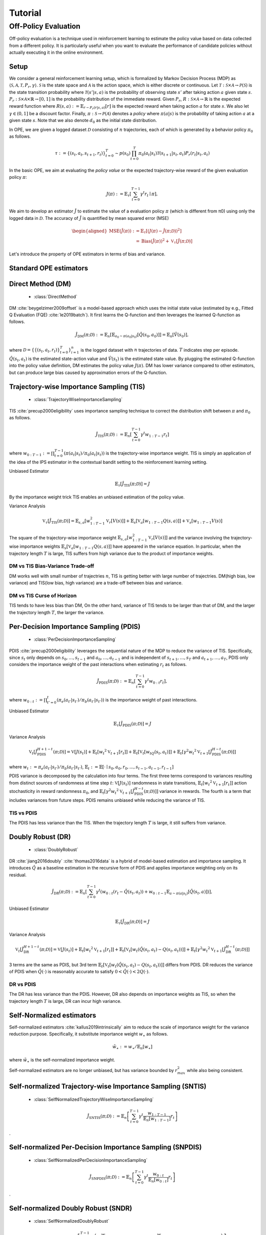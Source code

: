 Tutorial
==========

.. _overview_ope:

Off-Policy Evaluation
~~~~~~~~~~
Off-policy evaluation is a technique used in reinforcement learning to estimate the policy value based on data collected from a different policy. It is particularly useful when you want to evaluate the performance of candidate policies without actually executing it in the online environment.

Setup
----------
We consider a general reinforcement learning setup, which is formalized by Markov Decision Process (MDP) as :math:`\langle \mathcal{S}, \mathcal{A}, \mathcal{T}, P_r, \gamma \rangle`.
:math:`\mathcal{S}` is the state space and :math:`\mathcal{A}` is the action space, which is either discrete or continuous.
Let :math:`\mathcal{T}: \mathcal{S} \times \mathcal{A} \rightarrow \mathcal{P}(\mathcal{S})` is the state transition probability where :math:`\mathcal{T}(s' | s,a)` is the probability of observing state :math:`s'` after taking action :math:`a` given state :math:`s`.
:math:`P_r: \mathcal{S} \times \mathcal{A} \times \mathbb{R} \rightarrow [0,1]` is the probability distribution of the immediate reward.
Given :math:`P_r`, :math:`R: \mathcal{S} \times \mathcal{A} \rightarrow \mathbb{R}` is the expected reward function where :math:`R(s,a) := \mathbb{E}_{r \sim P_r (r | s, a)}[r]` is the expected reward when taking action :math:`a` for state :math:`s`.
We also let :math:`\gamma \in (0,1]` be a discount factor. Finally, :math:`\pi: \mathcal{S} \rightarrow \mathcal{P}(\mathcal{A})` denotes a *policy* where :math:`\pi(a| s)` is the probability of taking action :math:`a` at a given state :math:`s`.
Note that we also denote :math:`d_0` as the initial state distribution.

In OPE, we are given a logged dataset :math:`\mathcal{D}` consisting of :math:`n` trajectories, each of which is generated by a behavior policy :math:`\pi_0` as follows.

.. math::

    \tau := \{ (s_t, a_t, s_{t+1}, r_t) \}_{t=0}^{T} \sim p(s_0) \prod_{t=0}^{T} \pi_0(a_t | s_t) \mathcal{T}(s_{t+1} | s_t, a_t) P_r (r_t | s_t, a_t)

In the basic OPE, we aim at evaluating the *policy value* or the expected trajectory-wise reward of the given evaluation policy :math:`\pi`:

.. math::

    J(\pi) := \mathbb{E}_{\tau} \left [ \sum_{t=0}^{T-1} \gamma^t r_{t} \mid \pi \right ],


We aim to develop an estimator :math:`\hat{J}` to estimate the value of a evaluation policy :math:`\pi` (which is different from π0) using only the logged data in :math:`\mathcal{D}`. The accuracy of :math:`\hat{J}` is quantified by mean squared error (MSE)

.. math::
    
    \begin{aligned}
        \operatorname{MSE}(\hat{J}(\pi)): & =\mathbb{E}_{\tau}\left[(J(\pi)-\hat{J}(\pi ; \mathcal{D}))^2\right] \\
        & =\operatorname{Bias}(\hat{J}(\pi))^2+\mathbb{V}_{\tau}[\hat{J}(\pi ; \mathcal{D})]
    \end{aligned}

Let's introduce the property of OPE estimators in terms of bias and variance.

Standard OPE estimators
----------

.. _implementation_dm:

Direct Method (DM)
----------

    * :class:`DirectMethod`

DM :cite:`beygelzimer2009offset` is a model-based approach which uses the initial state value (estimated by e.g., Fitted Q Evaluation (FQE) :cite:`le2019batch`).
It first learns the Q-function and then leverages the learned Q-function as follows.

.. math::

    \hat{J}_{\mathrm{DM}} (\pi; \mathcal{D}) := \mathbb{E}_n [ \mathbb{E}_{a_0 \sim \pi(a_0 | s_0)} [\hat{Q}(s_0, a_0)] ] = \mathbb{E}_n [\hat{V}(s_0)],

where :math:`\mathcal{D}=\{\{(s_t, a_t, r_t)\}_{t=0}^T\}_{i=1}^n` is the logged dataset with :math:`n` trajectories of data.
:math:`T` indicates step per episode. :math:`\hat{Q}(s_t, a_t)` is the estimated state-action value and :math:`\hat{V}(s_t)` is the estimated state value.
By plugging the estimated Q-function into the policy value definition, DM estimates the policy value :math:`J(\pi)`. DM has lower variance compared to other estimators, but can produce large bias caused by approximation errors of the Q-function.

.. _implementation_tis:

Trajectory-wise Importance Sampling (TIS)
----------

    * :class:`TrajectoryWiseImportanceSampling`

TIS :cite:`precup2000eligibility` uses importance sampling technique to correct the distribution shift between :math:`\pi` and :math:`\pi_0` as follows.

.. math::

    \hat{J}_{\mathrm{TIS}} (\pi; \mathcal{D}) := \mathbb{E}_{n} \left[\sum_{t=0}^{T-1} \gamma^t w_{1:T-1} r_t \right]

where :math:`w_{0:T-1} := \prod_{t=0}^{T-1} (\pi(a_t | s_t) / \pi_0(a_t | s_t))` is the trajectory-wise importance weight. TIS is simply an application of the idea of the IPS estimator in the contextual bandit setting to the reinforcement learning setting. 

Unbiased Estimator

.. math::

    \mathbb{E}_{\tau}[\hat{J}_{\mathrm{TIS}} (\pi; \mathcal{D})] = J

.. dropdown:: proof

    .. math::

        &\mathbb{E}_{\tau}[\hat{J}_{\mathrm{TIS}} (\pi; \mathcal{D})]\\
        &=\mathbb{E}_{\tau \sim p_{\pi_0}} \left[\sum_{t=0}^{T-1} \gamma^t w_{1:T-1} r_t \right] \\
        &= \mathbb{E}_{\tau \sim p_{\pi_0}}\left[\frac{\pi(a_1|s_1)\cdots \pi(a_{T-1}|s_{T-1})}
        {\pi_0(a_1|s_1)\cdots \pi_0(a_{T-1}|s_{T-1})} \sum_{t=0}^{T-1} \gamma^{t}r_t \right]\\
        &= \mathbb{E}_{\tau \sim p_{\pi_0}}\left[\frac{p(s_0)\pi(a_1|s_1)P_r(r_1|s_t, a_t)\mathcal{T}(s_{t+1}|s_t, a_t)\cdots \pi(a_{T-1}|s_{T-1})P_r(r_{T-1}|s_{T-1}, a_{T-1})}
        {p(s_0)\pi_0(a_1|s_1)P_r(r_1|s_t, a_t)\mathcal{T}(s_{t+1}|s_t, a_t)\cdots \pi_0(a_{T-1}|s_{T-1})P_r(r_{T-1}|s_{T-1}, a_{T-1})} \sum_{t=0}^{T-1} \gamma^{t}r_t\right]\\
        &= \mathbb{E}_{\tau \sim p_{\pi_0}}\left[\frac{p_{\pi}(\tau)}{p_{\pi_0}(\tau)}\sum_{t=0}^{T-1} \gamma^{t}r_t\right]\\
        &= \mathbb{E}_{\tau \sim p_{\pi}}\left[\sum_{t=0}^{T-1} \gamma^{t}r_t\right]\\
        &=J
By the importance weight trick TIS enables an unbiased estimation of the policy value. 

Variance Analysis

.. math::

    \mathbb{V}_{\tau}[\hat{J}_{\mathrm{TIS}}(\pi; \mathcal{D})] = \mathbb{E}_{s, a}\left[w_{1:T-1}^2\mathbb{V}_{r}\left[ V(s)\right] \right ]+ \mathbb{E}_{s}\left[\mathbb{V}_{a}\left[ w_{1:T-1} Q(s, a)\right]\right]+\mathbb{V}_{s}\left[ w_{1:T-1} V(s)\right]


.. dropdown:: proof

    .. math::

        &\mathbb{V}_{\tau}[\hat{J}_{\mathrm{TIS}}(\pi; \mathcal{D})]\\
        &=\mathbb{V}_{\tau} \left[\sum_{t=0}^{T-1} \gamma^t w_{1:T-1} r_t \right]\\
        &=\mathbb{E}_{s, a}\left[\mathbb{V}_{r}\left[\sum_{t=0}^{T-1} \gamma^t w_{1:T-1} r_t \right] \right ]+ \mathbb{V}_{s, a}\left[\mathbb{E}_{r}\left[\sum_{t=0}^{T-1} \gamma^t w_{1:T-1} r_t \right]\right]\\
        &= \mathbb{E}_{s, a}\left[w_{1:T-1}^2\mathbb{V}_{r}\left[ V(s)\right] \right ]+ \mathbb{V}_{s, a}\left[ w_{1:T-1} Q(s, a)\right]\\
        &= \mathbb{E}_{s, a}\left[w_{1:T-1}^2\mathbb{V}_{r}\left[ V(s)\right] \right ]+ \mathbb{E}_{s}\left[\mathbb{V}_{a}\left[ w_{1:T-1} Q(s, a)\right]\right]+\mathbb{V}_{s}\left[\mathbb{E}_{a}\left[ w_{1:T-1} Q(s, a)\right]\right]\\
        &= \mathbb{E}_{s, a}\left[w_{1:T-1}^2\mathbb{V}_{r}\left[ V(s)\right] \right ]+ \mathbb{E}_{s}\left[\mathbb{V}_{a}\left[ w_{1:T-1} Q(s, a)\right]\right]+\mathbb{V}_{s}\left[ w_{1:T-1} V(s)\right]\\

The square of the trajectory-wise importance weight  :math:`\mathbb{E}_{s, a}\left[w_{1:T-1}^2\mathbb{V}_{r}\left[ V(s)\right] \right ]` and the variance involving the trajectory-wise importance weights  :math:`\mathbb{E}_{s}\left[\mathbb{V}_{a}\left[ w_{1:T-1} Q(s, a)\right]\right]` have appeared in the variance equation.
In particular, when the trajectory length :math:`T` is large, TIS suffers from high variance due to the product of importance weights.

DM vs TIS Bias-Variance Trade-off 
^^^^^

.. grid:: 1 1 2 3

    .. grid-item-card:: 
        :img-top: ./images/bias_tis.png

        Bias with varying number of trajectories

    .. grid-item-card:: 
        :img-top: ./images/variance_tis.png

        Variance with varying number of trajectories


    .. grid-item-card:: 
        :img-top: ./images/mse_tis.png

        MSE with varying number of trajectories


DM works well with small number of trajectries :math:`n`, TIS is getting better with large number of trajectries. 
DM(high bias, low variance) and TIS(low bias, high variance) are a trade-off between bias and variance.


DM vs TIS Curse of Horizon
^^^^^^
.. grid:: 1 1 2 3

    .. grid-item-card:: 
        :img-top: ./images/bias_step_per_trajectory.png

        Bias with varying number of step_per_trajectory

    .. grid-item-card:: 
        :img-top: ./images/variance_step_per_trajectory.png

        Variance with varying number of step_per_trajectory

    .. grid-item-card:: 
        :img-top: ./images/mse_step_per_trajectory.png

        MSE with varying number of step_per_trajectory


.. TIS tends to have less bias than DM, and the bias decreases as the trajectory length :math:`T` increases. 
TIS tends to have less bias than DM,
On the other hand, variance of TIS tends to be larger than that of DM, and the larger the trajectory length :math:`T`, the larger the variance.

.. _implementation_pdis:

Per-Decision Importance Sampling (PDIS)
----------

    * :class:`PerDecisionImportanceSampling`

PDIS :cite:`precup2000eligibility` leverages the sequential nature of the MDP to reduce the variance of TIS.
Specifically, since :math:`s_t` only depends on :math:`s_0, \ldots, s_{t-1}` and :math:`a_0, \ldots, a_{t-1}` and is independent of :math:`s_{t+1}, \ldots, s_{T}` and :math:`a_{t+1}, \ldots, a_{T}`,
PDIS only considers the importance weight of the past interactions when estimating :math:`r_t` as follows.

.. math::

    \hat{J}_{\mathrm{PDIS}} (\pi; \mathcal{D}) := \mathbb{E}_{n} \left[ \sum_{t=0}^{T-1} \gamma^t w_{0:t} r_t \right],

where :math:`w_{0:t} := \prod_{t'=0}^t (\pi_e(a_{t'} | s_{t'}) / \pi_b(a_{t'} | s_{t'}))` is the importance weight of past interactions.

Unbiased Estimator

.. math::

    \mathbb{E}_{\tau}[\hat{J}_{\mathrm{PDIS}} (\pi; \mathcal{D})] = J

.. dropdown:: proof

    .. math::

        \mathbb{E}_{\tau}[\hat{J}_{\mathrm{PDIS}} (\pi; \mathcal{D})]
        &= \mathbb{E}_{\tau \sim p_{\pi_0}}\left[\sum_{t=0}^{T-1}\frac{\pi(a_1|s_1)\cdots \pi(a_{t}|s_{t})}
        {\pi_0(a_1|s_1)\cdots \pi_0(a_{t}|s_{t})} \gamma^{t}r_t \right]\\
        &= \sum_{t=0}^{T-1} \mathbb{E}_{\tau \sim p_{\pi_0}} \left[ \frac{\pi(a_1|s_1)\cdots \pi(a_{t}|s_{t})}
        {\pi_0(a_1|s_1)\cdots \pi_0(a_{t}|s_{t})} \gamma^{t}r_t  \right] \\
        &= \sum_{t=0}^{T-1} \mathbb{E}_{\tau \sim p_{\pi_0}}\left[\frac{\pi(a_1|s_1)\cdots \pi(a_{t}|s_{t})}
        {\pi_0(a_1|s_1)\cdots \pi_0(a_{t}|s_{t})} \gamma^{t}r_t \right]
    \underbrace{\mathbb{E}_{\pi_0(a_1|s_1)\cdots\pi_0(a_t|s_t)}\left[\sum_{a_{t+1}}\cdots\sum_{a_{T-1}}\pi(a_{t+1}|s_{t+1})\cdots\pi(a_{T-1}|s_{T-1})\right]}_{=1} \\
        &= \sum_{t=0}^{T-1} \mathbb{E}_{\tau \sim p_{\pi_0}}\left[\frac{\pi(a_1|s_1)\cdots \pi(a_{t}|s_{t})}
        {\pi_0(a_1|s_1)\cdots \pi_0(a_{t}|s_{t})} \gamma^{t}r_t \right]
        \mathbb{E}_{\tau \sim p_{\pi_0}}\left[\frac{\pi(a_{t+1}|s_{t+1})\cdots \pi(a_{T-1}|s_{T-1})}
        {\pi_0(a_{t+1}|s_{t+1})\cdots \pi_0(a_{T-1}|s_{T-1})}\right]\\
        &= \mathbb{E}_{\tau \sim p_{\pi_0}}\left[\sum_{t=0}^{T-1}\frac{\pi(a_1|s_1)\cdots \pi(a_{T-1}|s_{T-1})}
        {\pi_0(a_1|s_1)\cdots \pi_0(a_{T-1}|s_{T-1})} \gamma^{t}r_t \right]\\
        &= \mathbb{E}_{\tau\sim p_{\pi}}[\hat{J}_{\mathrm{TIS}} (\pi; \mathcal{D})] \\
        &= J

Variance Analysis

.. math::

    \mathbb{V}_{t}[\hat{J}_{\mathrm{PDIS}}^{H+1-t}(\pi; \mathcal{D})] = \mathbb{V}[J(s_t)] + \mathbb{E}_t[{w_t}^2\mathbb{V}_{t+1}[r_t]]+ \mathbb{E}_t[\mathbb{V}_t[w_tQ(s_t, a_t)]] + \mathbb{E}_t[\gamma^2{w_t}^2\mathbb{V}_{t+1}[\hat{J}_{\mathrm{PDIS}}^{H-t}(\pi; \mathcal{D})]] 

where :math:`w_{t} := \pi_e(a_{t'} | s_{t'}) / \pi_b(a_{t'} | s_{t'})`, 
:math:`\mathbb{E}_{t}:= \mathbb{E}[\cdot \mid s_0, a_0, r_0, ..., s_{t-1}, a_{t-1}, r_{t-1}]`

.. dropdown:: proof

    .. math::
        &\mathbb{V}_{t}[\hat{J}_{\mathrm{PDIS}}^{H+1-t}(\pi; \mathcal{D})]\\
        &=\mathbb{E}_{t}\left[\left(\hat{J}_{\mathrm{PDIS}}^{H+1-t}\right)^2\right]-\Bigl(\mathbb{E}_{t}[V(s_t)]\Bigr)^2 \\
        &=\mathbb{E}_{t}\left[\left(w_t\left(r_t+\gamma \hat{J}_{\mathrm{PDIS}}^{H-t} \right)\right)^2\right]-\mathbb{E}_{t}[V(s_t)^2]+\mathbb{V}_t[V(s_t)]\\
        &=\mathbb{E}_{t}\left[\left(w_tQ(s_t, a_t)+w_t\left(r_t+\gamma \hat{J}_{\mathrm{PDIS}}^{H-t}-Q(s_t, a_t)\right)\right)^2-V(s_t)^2\right]+\mathbb{V}_{t}[V(s_t)]\\
        &=\mathbb{E}_{t}\left[\left(w_tQ(s_t, a_t)+w_t\left(r_t-R(s_t, a_t)\right)+w_t\gamma \left(\hat{J}_{\mathrm{PDIS}}^{H-t} -\mathbb{E}_{t+1}[V(s_{t+1})]\right)\right)^2 -V(s_t)^2\right]+\mathbb{V}_{t}[V(s_t)]\\
        &=\mathbb{E}_{s_t, a_t}\left[\mathbb{E}_{r_t}\left[
        \left(w_tQ(s_t, a_t)+w_t\left(r_t-R(s_t, a_t)\right)+w_t\gamma \left(\hat{J}_{\mathrm{PDIS}}^{H-t} -\mathbb{E}_{t+1}[V(s_{t+1})]\right)\right)^2 -V(s_t)^2\right] \biggm\vert s_t, a_t\right]+\mathbb{V}_{t}[V(s_t)]\\
        &=\mathbb{E}_{s_t}\left[\mathbb{E}_{a_t, r_t}\left[
        \left(w_tQ(s_t, a_t)\right)^2 - V(s_t)^2 \mid s_t\right]\right]+\mathbb{E}_{s_t, a_t}\left[\mathbb{E}_{r_{t+1}}\left[w_{t}^2\left(r_t -R(s_t, a_t)\right)^2\right]\right]\\
        &+\mathbb{E}_{s_t, a_t}\left[\mathbb{E}_{r_{t+1}}\left[w_t^2\gamma^2\left(\hat{J}_{\mathrm{PDIS}}^{H-t}(s_t, a_t)-\mathbb{E}_{t+1}[V(s_{t+1})]\right)^2\right]\right]+\mathbb{V}_{t}[V(s_t)]\\
        &=\mathbb{E}_{s_t} \left[ \mathbb{V}_{a_t, r_t} \left [ w_tQ(s_t, a_t) \mid s_t \right] \right ] + \mathbb{E}_{s_t,a_t} \left[w_t^2\mathbb{V}_{r_{t+1}}[r_t]\right]+\mathbb{E}_{s_t, a_t}\left[ w_t^2 \gamma^2\mathbb{V}_{r_{t+1}}[\hat{J}_{\mathrm{PDIS}}^{H-t}]\right]+ \mathbb{V}_t[V(s_t)]\\
        &=\mathbb{E}_{s_t}\left[\mathbb{V}_{a_t, r_t}\left[w_tQ(s_t, a_t) \mid s_t\right]\right]+\mathbb{E}_{s_t, a_t}\left[{w_t}^2\mathbb{V}_{r_{t+1}}[r_t]\right] + \mathbb{E}_{s_t, a_t}\left[\gamma^2{w_t}^2\mathbb{V}_{r_{t+1}}[\hat{J}_{\mathrm{PDIS}}^{H-t}]\right] + \mathbb{V}_t[V(s_t)] 

PDIS variance is decomposed by the calculation into four terms. The first three terms correspond to variances resulting from distinct sources of randomness at time step :math:`t`: :math:`\mathbb{V}[J(s_t)]` randomness in state transitions, :math:`\mathbb{E}_t[{w_t}^2\mathbb{V}_{t+1}[r_t]]` action stochasticity in reward randomness :math:`\pi_0`, and :math:`\mathbb{E}_t[\gamma^2{w_t}^2\mathbb{V}_{t+1}[\hat{J}_{\mathrm{PDIS}}^{H-t}(\pi; \mathcal{D})]]` variance in rewards. The fourth is a term that includes variances from future steps. PDIS remains unbiased while reducing the variance of TIS. 


TIS vs PDIS
^^^^^^

.. grid:: 1 1 2 2

    .. grid-item-card:: 
        :img-top: ./images/variance_pdis.png

        Variance with varying number of step_per_trajectory

    .. grid-item-card:: 
        :img-top: ./images/mse_pdis.png

        MSE with varying number of step_per_trajectory


The PDIS has less variance than the TIS. When the trajectory length :math:`T` is large, it still suffers from variance.


.. _implementation_dr:

Doubly Robust (DR)
----------

    * :class:`DoublyRobust`

DR :cite:`jiang2016doubly` :cite:`thomas2016data` is a hybrid of model-based estimation and importance sampling.
It introduces :math:`\hat{Q}` as a baseline estimation in the recursive form of PDIS and applies importance weighting only on its residual.

.. math::

    \hat{J}_{\mathrm{DR}} (\pi; \mathcal{D})
    := \mathbb{E}_{n} \left[\sum_{t=0}^{T-1} \gamma^t (w_{0:t} (r_t - \hat{Q}(s_t, a_t)) + w_{0:t-1} \mathbb{E}_{a \sim \pi(a | s_t)}[\hat{Q}(s_t, a)])\right],

Unbiased Estimator

.. math::

    \mathbb{E}_{\tau}[\hat{J}_{\mathrm{DR}} (\pi; \mathcal{D})] = J

.. dropdown:: proof

    .. math::
        &\mathbb{E}_{\tau}[\hat{J}_{\mathrm{DR}} (\pi; \mathcal{D})]\\
        &= \mathbb{E}_{\tau \sim p_{\pi_0}} \left[\sum_{t=0}^{T-1} \gamma^t \left (w_{0:t} (r_t - \hat{Q}(s_t, a_t)) + w_{0:t-1} \mathbb{E}_{a \sim \pi(a | s_t)}[\hat{Q}(s_t, a)]\right)\right]\\
        &= \mathbb{E}_{\tau \sim p_{\pi_0}} \left[\sum_{t=0}^{T-1} \gamma^t w_{0:t} r_t \right ] - \mathbb{E}_{\tau \sim p_{\pi_0}} \left[\sum_{t=0}^{T-1} \gamma^t w_{0:t}\hat{Q}(s_t, a_t) \right] + \mathbb{E}_{\tau \sim p_{\pi_0}} \left[\sum_{t=0}^{T-1} \gamma^t w_{0:t-1} \mathbb{E}_{a \sim \pi(a | s_t)}[\hat{Q}(s_t, a)]\right]\\
        &= \mathbb{E}_{\tau \sim p_{\pi_0}}[\hat{J}_{\mathrm{TIS}} (\pi; \mathcal{D})]  - \mathbb{E}_{\tau \sim p_{\pi_0}} \left[\sum_{t=0}^{T-1} \gamma^t w_{0:t}\hat{Q}(s_t, a_t) \right] + \mathbb{E}_{\tau \sim p_{\pi_0}} \left[\sum_{t=0}^{T-1} \gamma^t w_{0:t-1} \mathbb{E}_{a \sim \pi_0(a | s_t)}\left[\frac{\pi(a \mid s_t)}{\pi_0(a \mid s_t)}\hat{Q}(s_t, a)\right]\right]\\
        &= \mathbb{E}_{\tau \sim p_{\pi_0}}[\hat{J}_{\mathrm{TIS}} (\pi; \mathcal{D})]  - \mathbb{E}_{\tau \sim p_{\pi_0}} \left[\sum_{t=0}^{T-1} \gamma^t w_{0:t}\hat{Q}(s_t, a_t) \right] + \mathbb{E}_{\tau \sim { (s_{t'}, s_{t'+1}, r_{t'}) \}_{t'=0}^{T-1}}} \prod_{t' = 0}^{T-1}\mathbb{E}_{a \sim \pi_0(\cdot | s_{t'})}\left [\sum_{t=0}^{T-1} \gamma^t w_{0:t-1} \mathbb{E}_{a \sim \pi_0(a | s_t)}\left[\frac{\pi(a \mid s_t)}{\pi_0(a \mid s_t)}\hat{Q}(s_t, a)\right]\right]\\
        &= \mathbb{E}_{\tau \sim p_{\pi_0}}[\hat{J}_{\mathrm{TIS}} (\pi; \mathcal{D})]  - \mathbb{E}_{\tau \sim p_{\pi_0}} \left[\sum_{t=0}^{T-1} \gamma^t w_{0:t}\hat{Q}(s_t, a_t) \right] + \mathbb{E}_{\tau \sim { (s_{t'}, s_{t'+1}, r_{t'}) \}_{t'=0}^{T-1}}} \prod_{t' = 0}^{T-1}\mathbb{E}_{a \sim \pi_0(\cdot | s_{t'})}\left [\sum_{t=0}^{T-1} \gamma^t w_{0:t-1} \frac{\pi(a_t \mid s_t)}{\pi_0(a_t \mid s_t)}\hat{Q}(s_t, a_t)\right]\\
        &= \mathbb{E}_{\tau \sim p_{\pi_0}}[\hat{J}_{\mathrm{TIS}} (\pi; \mathcal{D})]  - \mathbb{E}_{\tau \sim p_{\pi_0}} \left[\sum_{t=0}^{T-1} \gamma^t w_{0:t}\hat{Q}(s_t, a_t) \right] + \mathbb{E}_{\tau \sim p_{\pi_0}} \left[\sum_{t=0}^{T-1} \gamma^t w_{0:t}\hat{Q}(s_t, a_t)) \right] \\
        &= J

Variance Analysis

.. math::

    \mathbb{V}_{t}[\hat{J}_{\mathrm{DR}}^{H+1-t}(\pi; \mathcal{D})] = \mathbb{V}[J(s_t)] + \mathbb{E}_t\left[{w_t}^2\mathbb{V}_{t+1}[r_t]\right] + \mathbb{E}_t\left[\mathbb{V}_t[w_t(\hat{Q}(s_t, a_t)-Q(s_t, a_t))]\right] + \mathbb{E}_t\left[\gamma^2{w_t}^2\mathbb{V}_{t+1}[\hat{J}_{\mathrm{DR}}^{H-t}(\pi; \mathcal{D})]\right] 

.. dropdown:: proof

    .. math::
        &\mathbb{V}_{t}[\hat{J}_{\mathrm{DR}}^{H+1-t}(\pi; \mathcal{D})]\\
        &=\mathbb{E}_{t}\left[\left(\hat{J}_{\mathrm{DR}}^{H+1-t}\right)^2\right]-\Bigl(\mathbb{E}_{t}[V(s_t)]\Bigr)^2 \\
        &=\mathbb{E}_{t}\left[\left(\hat{V}(s_t)+w_t\left(r_t+\gamma \hat{J}_{\mathrm{DR}}^{H-t} - \hat{Q}(s_t, a_t)\right)\right)^2\right]-\mathbb{E}_{t}[V(s_t)^2]+\mathbb{V}_t[V(s_t)]\\
        &=\mathbb{E}_{t}\left[\left(w_tQ(s_t, a_t)-w_t\hat{Q}(s_t, a_t)+\hat{V}(s_t)+w_t\left(r_t+\gamma \hat{J}_{\mathrm{DR}}^{H-t}-Q(s_t, a_t)\right)\right)^2-V(s_t)^2\right]+\mathbb{V}_{t}[V(s_t)]\\
        &=\mathbb{E}_{t}\left[\left(w_t(Q(s_t, a_t)-\hat{Q}(s_t, a_t))+\hat{V}(s_t)+w_t\left(r_t-R(s_t, a_t)\right)+w_t\gamma \left(\hat{J}_{\mathrm{DR}}^{H-t} -\mathbb{E}_{t+1}[V(s_{t+1})]\right)\right)^2 -V(s_t)^2\right]+\mathbb{V}_{t}[V(s_t)]\\
        &=\mathbb{E}_{s_t, a_t}\left[\mathbb{E}_{r_t}\left[
        \left(w_t(Q(s_t, a_t)-\hat{Q}(s_t, a_t))+\hat{V}(s_t)+w_t\left(r_t-R(s_t, a_t)\right)+w_t\gamma \left(\hat{J}_{\mathrm{DR}}^{H-t} -\mathbb{E}_{t+1}[V(s_{t+1})]\right)\right)^2 -V(s_t)^2\right] \biggm\vert s_t, a_t\right]+\mathbb{V}_{t}[V(s_t)]\\
        &=\mathbb{E}_{s_t}\left[\mathbb{E}_{a_t, r_t}\left[
        \left(-w_t(Q(s_t, a_t)-\hat{Q}(s_t, a_t))+\hat{V}(s_t)\right)^2 - V(s_t)^2 \mid s_t\right]\right]+\mathbb{E}_{s_t, a_t}\left[\mathbb{E}_{r_{t+1}}\left[w_{t}^2\left(r_t -R(s_t, a_t)\right)^2\right]\right]\\
        &+\mathbb{E}_{s_t, a_t}\left[\mathbb{E}_{r_{t+1}}\left[w_t^2\gamma^2\left(\hat{J}_{\mathrm{DR}}^{H-t}(s_t, a_t)-\mathbb{E}_{t+1}[V(s_{t+1})]\right)^2\right]\right]+\mathbb{V}_{t}[V(s_t)]\\
        &=\mathbb{E}_{s_t} \left[ \mathbb{V}_{a_t, r_t} \left [ -w_t(Q(s_t, a_t)-\hat{Q}(s_t, a_t))+\hat{V}(s_t) \mid s_t \right] \right ] + \mathbb{E}_{s_t,a_t} \left[w_t^2\mathbb{V}_{r_{t+1}}[r_t]\right]+\mathbb{E}_{s_t, a_t}\left[ w_t^2 \gamma^2\mathbb{V}_{r_{t+1}}[\hat{J}_{\mathrm{DR}}^{H-t}]\right]+ \mathbb{V}_t[V(s_t)]\\
        &=\mathbb{E}_{s_t}\left[\mathbb{V}_{a_t, r_t}\left[w_t(\hat{Q}(s_t, a_t)-Q(s_t, a_t)) \mid s_t\right]\right]+\mathbb{E}_{s_t, a_t}\left[{w_t}^2\mathbb{V}_{r_{t+1}}[r_t]\right] + \mathbb{E}_{s_t, a_t}\left[\gamma^2{w_t}^2\mathbb{V}_{r_{t+1}}[\hat{J}_{\mathrm{DR}}^{H-t}]\right] + \mathbb{V}_t[V(s_t)] 

3 terms are the same as PDIS, but 3rd term :math:`\mathbb{E}_t\left[\mathbb{V}_t[w_t(\hat{Q}(s_t, a_t)-Q(s_t, a_t))]\right]` differs from PDIS. DR reduces the variance of PDIS when :math:`\hat{Q}(\cdot)` is reasonably accurate to satisfy :math:`0 < \hat{Q}(\cdot) < 2 Q(\cdot)`. 

DR vs PDIS
^^^^^^

.. grid:: 1 1 2 3

    .. grid-item-card:: 
        :img-top: ./images/bias_dr.png

        Bias with varying number of trajectories

    .. grid-item-card:: 
        :img-top: ./images/variance_dr.png

        Variance with varying number of trajectories

    .. grid-item-card:: 
        :img-top: ./images/mse_dr.png

        MSE with varying number of trajectories


The DR has less variance than the PDIS. However, DR also depends on importance weights as TIS, so when the trajectory length :math:`T` is large, DR can incur high variance.


Self-Normalized estimators
----------
Self-normalized estimators :cite:`kallus2019intrinsically` aim to reduce the scale of importance weight for the variance reduction purpose.
Specifically, it substitute importance weight :math:`w_{\ast}` as follows.

.. math::

    \tilde{w}_{\ast} := w_{\ast} / \mathbb{E}_{n}[w_{\ast}]

where :math:`\tilde{w}_{\ast}` is the self-normalized importance weight.

Self-normalized estimators are no longer unbiased, but has variance bounded by :math:`r_{max}^2` while also being consistent.


.. _implementation_sntis:

Self-normalized Trajectory-wise Importance Sampling (SNTIS)
----------

    * :class:`SelfNormalizedTrajectoryWiseImportanceSampling`

.. math::

    \hat{J}_{\mathrm{SNTIS}} (\pi; \mathcal{D}) := \mathbb{E}_{n} \left[\sum_{t=0}^{T-1} \gamma^t \frac{w_{1:T-1}}{\mathbb{E}_n[w_{1:T-1}]} r_t \right]   
.

.. _implementation_snpdis:

Self-normalized Per-Decision Importance Sampling (SNPDIS)
----------

    * :class:`SelfNormalizedPerDecisionImportanceSampling`

.. math::

    \hat{J}_{\mathrm{SNPDIS}} (\pi; \mathcal{D}) := \mathbb{E}_{n} \left[ \sum_{t=0}^{T-1} \gamma^t \frac{w_{0:t}}{\mathbb{E}_n[w_{0:t}]} r_t \right]
.

.. _implementation_sndr:

Self-normalized Doubly Robust (SNDR)
----------

    * :class:`SelfNormalizedDoublyRobust`

.. math::

    \hat{J}_{\mathrm{SNDR}} (\pi; \mathcal{D})
    := \mathbb{E}_{n} \left[\sum_{t=0}^{T-1} \gamma^t \left(\frac{w_{0:t}}{\mathbb{E}_n[w_{0:t}]} (r_t - \hat{Q}(s_t, a_t)) + \frac{w_{0:t-1}}{\mathbb{E}_n[w_{0:t-1}]} \mathbb{E}_{a \sim \pi(a | s_t)}[\hat{Q}(s_t, a)]\right)\right]
.

.. grid:: 1 1 2 3

    .. grid-item-card:: 
        :img-top: ./images/bias_sntis.png

        Bias with varying number of trajectories

    .. grid-item-card:: 
        :img-top: ./images/variance_sntis.png

        Variance with varying number of trajectories

    .. grid-item-card:: 
        :img-top: ./images/mse_sntis.png

        MSE with varying number of trajectories

The SNTIS(Self-normalized Trajectory-wise Importance Sampling) is able to reduce the variance while keeping the bias much the same compared to the TIS, resulting in a reduced MSE.


.. _implementation_marginal_ope:

Marginalized Importance Sampling Estimators
----------
(State Marginal Estimators)

    * :class:`StateMarginalDM`
    * :class:`StateMarginalIS`
    * :class:`StateMarginalDR`
    * :class:`StateMarginalSNIS`
    * :class:`StateMarginalSNDR`

(State-Action Marginal Estimators)

    * :class:`StateActionMarginalIS`
    * :class:`StateActionMarginalDR`
    * :class:`StateActionMarginalSNIS`
    * :class:`StateActionMarginalSNDR`

When the length of trajectory :math:`T` is large, even per-decision importance weights can exponentially large in the latter part of the trajectory.
To alleviate this, state marginal or state-action marginal importance weights can be used instead of the per-decision importance weight as follows :cite:`liu2018breaking` :cite:`uehara2020minimax`.

.. math::

    w_{s, a}(s, a) &:= d^{\pi}(s, a) / d^{\pi_0}(s, a) \\
    w_s(s) &:= d^{\pi}(s) / d^{\pi_0}(s)

Then, the importance weight is replaced as follows.

.. math::

    w(s_t, a_t) &= w_{s, a}(s_t, a_t) \\
    w(s_t, a_t) &= w_{s}(s_t) w_{t}(s_t, a_t)
    
    
where :math:`w_t(s_t, a_t) = \pi(a_t | s_t) / \pi_0(a_t | s_t)` is the immediate importance weight.

This estimator is particularly useful when policy visits the same or similar states among different trajectories or different timestep.
(e.g., when the state transition is something like :math:`\cdots \rightarrow s_1 \rightarrow s_2 \rightarrow s_1 \rightarrow s_2 \rightarrow \cdots` or when the trajectories always visits some particular state as :math:`\cdots \rightarrow s_{*} \rightarrow s_{1} \rightarrow s_{*} \rightarrow \cdots`)

We implement state marginal and state-action marginal OPE estimators in the following classes 

.. grid:: 1 1 2 3

    .. grid-item-card:: 
        :img-top: ./images/bias_samis.png

        Bias with varying number of trajectories

    .. grid-item-card:: 
        :img-top: ./images/variance_samis.png

        Variance with varying number of trajectories

    .. grid-item-card:: 
        :img-top: ./images/mse_samis.png

        MSE with varying number of trajectories

SAMIS(StateActionMarginalIS) requires estimating state-action marginal importance weights, which introduces a bias, but it can reduce variance more than PDIS.

.. _implementation_drl:

Double Reinforcement Learning (DRL)
----------

    * :class:`DoubleReinforcementLearning`

Comparing DR in the standard and marginal OPE, we notice that their formulation is slightly different as follows.

(DR in standard OPE)

.. math::

    \hat{J}_{\mathrm{DR}} (\pi; \mathcal{D})
    := \mathbb{E}_{n} \left[\sum_{t=0}^{T-1} \gamma^t (w_{0:t} (r_t - \hat{Q}(s_t, a_t)) + w_{0:t-1} \mathbb{E}_{a \sim \pi(a | s_t)}[\hat{Q}(s_t, a)]) \right],

(DR in marginal OPE)

.. math::

    \hat{J}_{\mathrm{SAM-DR}} (\pi; \mathcal{D})
    &:= \mathbb{E}_{n} [\mathbb{E}_{a_0 \sim \pi(a_0 | s_0)} \hat{Q}(s_0, a_0)] \\
    & \quad \quad + \mathbb{E}_{n} \left[\sum_{t=0}^{T-1} \gamma^t w_{s, a}(s_t, a_t) (r_t + \gamma \mathbb{E}_{a \sim \pi(a | s_t)}[\hat{Q}(s_{t+1}, a)] - \hat{Q}(s_t, a_t)) \right],

Then, a natural question arises, would it be possible to use marginal importance weight in DR in the standard formulation?

DRL :cite:`kallus2020double` leverages the marginal importance sampling in the standard OPE formulation as follows.

.. math::

    \hat{J}_{\mathrm{DRL}} (\pi; \mathcal{D})
    & := \frac{1}{n} \sum_{k=1}^K \sum_{i=1}^{n_k} \sum_{t=0}^{T-1} (w_s^j(s_{i,t}, a_{i, t}) (r_{i, t} - Q^j(s_{i, t}, a_{i, t})) \\
    & \quad \quad + w_s^j(s_{i, t-1}, a_{i, t-1}) \mathbb{E}_{a \sim \pi(a | s_t)}[Q^j(s_{i, t}, a)] )

DRL achieves the semiparametric efficiency with a consistent value predictor :math:`Q`. 
Therefore, to alleviate the potential bias introduced in :math:`Q`, DRL uses the "cross-fitting" technique to estimate the value function.
Specifically, let :math:`K` is the number of folds and :math:`\mathcal{D}_j` is the :math:`j`-th split of logged data consisting of :math:`n_k` samples.
Cross-fitting trains :math:`w^j` and :math:`Q^j` on the subset of data used for OPE, i.e., :math:`\mathcal{D} \setminus \mathcal{D}_j`.


.. grid:: 1 1 2 3

    .. grid-item-card:: 
        :img-top: ./images/bias_drl.png

        Bias with varying number of trajectories

    .. grid-item-card:: 
        :img-top: ./images/variance_drl.png

        Variance with varying number of trajectories

    .. grid-item-card:: 
        :img-top: ./images/mse_drl.png

        MSE with varying number of trajectories

Similar to the relationship between DR and PDIS, the better the estimation of the Q function of DRL, the smaller the variance than MIS.

.. _implementation_sope:

Spectrum of Off-Policy Estimators (SOPE)
----------
While state marginal or state-action marginal importance weight effectively alleviates the variance of per-decision importance weight, the estimation error of marginal importance weights
may introduce some bias in estimation. To alleviate this and control the bias-variance tradeoff more flexibly, SOPE uses the following interpolated importance weights :cite:`yuan2021sope`.

.. math::

    w(s_t, a_t) &= 
    \begin{cases}
        \prod_{t'=0}^{k-1} w_t(s_{t'}, a_{t'}) & \mathrm{if} \, t < k \\
        w_{s, a}(s_{t-k}, a_{t-k}) \prod_{t'=t-k+1}^{t} w_t(s_{t'}, a_{t'}) & \mathrm{otherwise}
    \end{cases} \\
    w(s_t, a_t) &= 
    \begin{cases}
        \prod_{t'=0}^{k-1} w_t(s_{t'}, a_{t'}) & \mathrm{if} \, t < k \\
        w_{s}(s_{t-k}) \prod_{t'=t-k}^{t} w_t(s_{t'}, a_{t'}) & \mathrm{otherwise}
    \end{cases}
    
where SOPE uses per-decision importance weight :math:`w_t(s_t, a_t) := \pi(a_t | s_t) / \pi_0(a_t | s_t)` for the :math:`k` most recent timesteps.
    
.. grid:: 1 1 2 3

    .. grid-item-card:: 
        :img-top: ./images/bias_sope.png

        Bias with varying number of trajectories

    .. grid-item-card:: 
        :img-top: ./images/variance_sope.png

        Variance with varying number of trajectories

    .. grid-item-card:: 
        :img-top: ./images/mse_sope.png

        MSE with varying number of trajectories

SOPE is a combined SIS and SAMIS. SOPE reduces MSE with less bias than SAMIS and less variance than PDIS. we use n_step_pdis :math:`k=5`. If :math:`k` is large, bias can be reduced, if it is small, variance can be reduced.

More tutorials with a variety of environments and OPE estimators are available in the next page!

.. raw:: html

    <div class="white-space-5px"></div>

.. grid::

    .. grid-item::
        :columns: 2
        :margin: 0
        :padding: 0

        .. grid::
            :margin: 0

            .. grid-item-card::
                :link: installation
                :link-type: doc
                :shadow: none
                :margin: 0
                :padding: 0

                <<< Prev
                **Quickstart**

    .. grid-item::
        :columns: 8
        :margin: 0
        :padding: 0

    .. grid-item::
        :columns: 2
        :margin: 0
        :padding: 0

        .. grid::
            :margin: 0

            .. grid-item-card::
                :link: _autogallery/index
                :link-type: doc
                :shadow: none
                :margin: 0
                :padding: 0

                Next >>>
                **Tutorial**

            .. grid-item-card::
                :link: index
                :link-type: doc
                :shadow: none
                :margin: 0
                :padding: 0

                Next >>>
                **Documentation**


